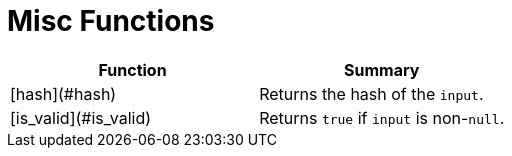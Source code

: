 = Misc Functions

|===
| Function | Summary

| [hash](#hash)
| Returns the hash of the `input`.

| [is_valid](#is_valid)
| Returns `true` if `input` is non-`null`.
|===
